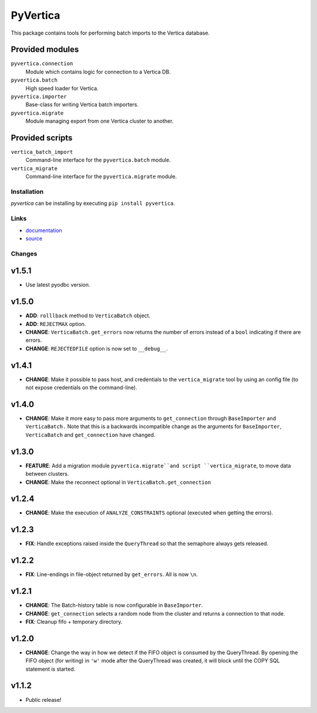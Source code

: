 PyVertica
=========

This package contains tools for performing batch imports to the Vertica
database.


Provided modules
~~~~~~~~~~~~~~~~

``pyvertica.connection``
    Module which contains logic for connection to a Vertica DB.

``pyvertica.batch``
    High speed loader for Vertica.

``pyvertica.importer``
    Base-class for writing Vertica batch importers.

``pyvertica.migrate``
    Module managing export from one Vertica cluster to another.


Provided scripts
~~~~~~~~~~~~~~~~

``vertica_batch_import``
    Command-line interface for the ``pyvertica.batch`` module.

``vertica_migrate``
    Command-line interface for the ``pyvertica.migrate`` module.


Installation
------------

*pyvertica* can be installing by executing ``pip install pyvertica``.


Links
-----

* `documentation <https://pyvertica.readthedocs.org/en/latest/>`_
* `source <http://github.com/spilgames/pyvertica/>`_


Changes
-------

v1.5.1
~~~~~~

* Use latest pyodbc version.


v1.5.0
~~~~~~

* **ADD**: ``rolllback`` method to ``VerticaBatch`` object.
* **ADD**: ``REJECTMAX`` option.
* **CHANGE**: ``VerticaBatch.get_errors`` now returns the number of errors
  instead of a ``bool`` indicating if there are errors.
* **CHANGE**: ``REJECTEDFILE`` option is now set to ``__debug__``.



v1.4.1
~~~~~~

* **CHANGE**: Make it possible to pass host, and credentials to the
  ``vertica_migrate`` tool by using an config file (to not expose credentials
  on the command-line).


v1.4.0
~~~~~~

* **CHANGE**: Make it more easy to pass more arguments to ``get_connection``
  through ``BaseImporter`` and ``VerticaBatch.`` Note that this is a backwards
  incompatible change as the arguments for ``BaseImporter``, ``VerticaBatch``
  and ``get_connection`` have changed.


v1.3.0
~~~~~~

* **FEATURE**: Add a migration module ``pyvertica.migrate``and script
  ``vertica_migrate``, to move data between clusters.
* **CHANGE**: Make the reconnect optional in ``VerticaBatch.get_connection``


v1.2.4
~~~~~~

* **CHANGE**: Make the execution of ``ANALYZE_CONSTRAINTS`` optional (executed
  when getting the errors).


v1.2.3
~~~~~~

* **FIX**: Handle exceptions raised inside the ``QueryThread`` so that the
  semaphore always gets released.

v1.2.2
~~~~~~

* **FIX**: Line-endings in file-object returned by ``get_errors``. All is now
  ``\n``.


v1.2.1
~~~~~~

* **CHANGE**: The Batch-history table is now configurable in ``BaseImporter``.
* **CHANGE**: ``get_connection`` selects a random node from the cluster
  and returns a connection to that node.
* **FIX**: Cleanup fifo + temporary directory.

v1.2.0
~~~~~~

* **CHANGE**: Change the way in how we detect if the FIFO object is consumed
  by the QueryThread. By opening the FIFO object (for writing) in ``'w'`` mode
  after the QueryThread was created, it will block until the COPY SQL statement
  is started.


v1.1.2
~~~~~~

* Public release!
